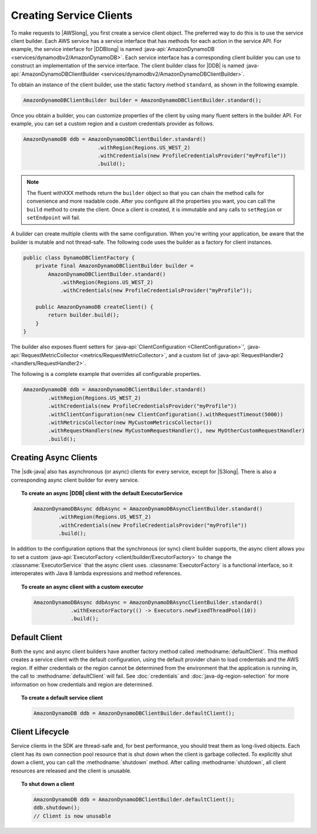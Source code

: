 .. Copyright 2010-2016 Amazon.com, Inc. or its affiliates. All Rights Reserved.

   This work is licensed under a Creative Commons Attribution-NonCommercial-ShareAlike 4.0
   International License (the "License"). You may not use this file except in compliance with the
   License. A copy of the License is located at http://creativecommons.org/licenses/by-nc-sa/4.0/.

   This file is distributed on an "AS IS" BASIS, WITHOUT WARRANTIES OR CONDITIONS OF ANY KIND,
   either express or implied. See the License for the specific language governing permissions and
   limitations under the License.

########################
Creating Service Clients
########################

To make requests to |AWSlong|, you first create a service client object. The preferred way to do
this is to use the service client builder. Each AWS service has a service interface that has methods
for each action in the service API. For example, the service interface for |DDBlong| is named
:java-api:`AmazonDynamoDB <services/dynamodbv2/AmazonDynamoDB>`. Each service interface has a
corresponding client builder you can use to construct an implementation of the service interface.
The client builder class for |DDB| is named :java-api:`AmazonDynamoDBClientBuilder
<services/dynamodbv2/AmazonDynamoDBClientBuilder>`.

To obtain an instance of the client builder, use the static factory method ``standard``, as shown in
the following example.

.. code-block:: java

    AmazonDynamoDBClientBuilder builder = AmazonDynamoDBClientBuilder.standard();


Once you obtain a builder, you can customize properties of the client by using many fluent setters
in the builder API. For example, you can set a custom region and a custom credentials provider as
follows.

.. code-block:: java

    AmazonDynamoDB ddb = AmazonDynamoDBClientBuilder.standard()
                            .withRegion(Regions.US_WEST_2)
                            .withCredentials(new ProfileCredentialsProvider("myProfile"))
                            .build();

.. note:: The fluent withXXX methods return the ``builder`` object so that you can chain the method
   calls for convenience and more readable code. After you configure all the properties you want,
   you can call the ``build`` method to create the client. Once a client is created, it is immutable
   and any calls to ``setRegion`` or ``setEndpoint`` will fail.

A builder can create multiple clients with the same configuration. When you're writing your
application, be aware that the builder is mutable and not thread-safe. The following code uses the
builder as a factory for client instances.

.. code-block:: java

    public class DynamoDBClientFactory {
        private final AmazonDynamoDBClientBuilder builder =
            AmazonDynamoDBClientBuilder.standard()
                .withRegion(Regions.US_WEST_2)
                .withCredentials(new ProfileCredentialsProvider("myProfile"));

        public AmazonDynamoDB createClient() {
            return builder.build();
        }
    }

The builder also exposes fluent setters for :java-api:`ClientConfiguration <ClientConfiguration>`',
:java-api:`RequestMetricCollector <metrics/RequestMetricCollector>`, and a custom list of
:java-api:`RequestHandler2 <handlers/RequestHandler2>`.

The following is a complete example that overrides all configurable properties.

.. code-block:: java

        AmazonDynamoDB ddb = AmazonDynamoDBClientBuilder.standard()
                .withRegion(Regions.US_WEST_2)
                .withCredentials(new ProfileCredentialsProvider("myProfile"))
                .withClientConfiguration(new ClientConfiguration().withRequestTimeout(5000))
                .withMetricsCollector(new MyCustomMetricsCollector())
                .withRequestHandlers(new MyCustomRequestHandler(), new MyOtherCustomRequestHandler)
                .build();

Creating Async Clients
======================
The |sdk-java| also has asynchronous (or async) clients for every service, except for |S3long|. There is also a corresponding async
client builder for every service.

.. topic:: To create an async |DDB| client with the default ExecutorService

   .. code-block:: java

           AmazonDynamoDBAsync ddbAsync = AmazonDynamoDBAsyncClientBuilder.standard()
                   .withRegion(Regions.US_WEST_2)
                   .withCredentials(new ProfileCredentialsProvider("myProfile"))
                   .build();

In addition to the configuration options that the synchronous (or sync) client builder supports, the
async client allows you to set a custom :java-api:`ExecutorFactory <client/builder/ExecutorFactory>`
to change the :classname:`ExecutorService` that the async client uses. :classname:`ExecutorFactory`
is a functional interface, so it interoperates with Java 8 lambda expressions and method references.

.. topic:: To create an async client with a custom executor

   .. code-block:: java

       AmazonDynamoDBAsync ddbAsync = AmazonDynamoDBAsyncClientBuilder.standard()
                   .withExecutorFactory(() -> Executors.newFixedThreadPool(10))
                   .build();


Default Client
==============

Both the sync and async client builders have another factory method called
:methodname:`defaultClient`. This method creates a service client with the default configuration,
using the default provider chain to load credentials and the AWS region. If either credentials or
the region cannot be determined from the environment that the application is running in, the call to
:methodname:`defaultClient` will fail. See :doc:`credentials` and :doc:`java-dg-region-selection`
for more information on how credentials and region are determined.

.. topic:: To create a default service client

   .. code-block:: java

       AmazonDynamoDB ddb = AmazonDynamoDBClientBuilder.defaultClient();


Client Lifecycle
================

Service clients in the SDK are thread-safe and, for best performance, you should treat them as
long-lived objects. Each client has its own connection pool resource that is shut down when the
client is garbage collected. To explicitly shut down a client, you can call the
:methodname:`shutdown` method. After calling :methodname:`shutdown`, all client resources are
released and the client is unusable.

.. topic:: To shut down a client

   .. code-block:: java

       AmazonDynamoDB ddb = AmazonDynamoDBClientBuilder.defaultClient();
       ddb.shutdown();
       // Client is now unusable

